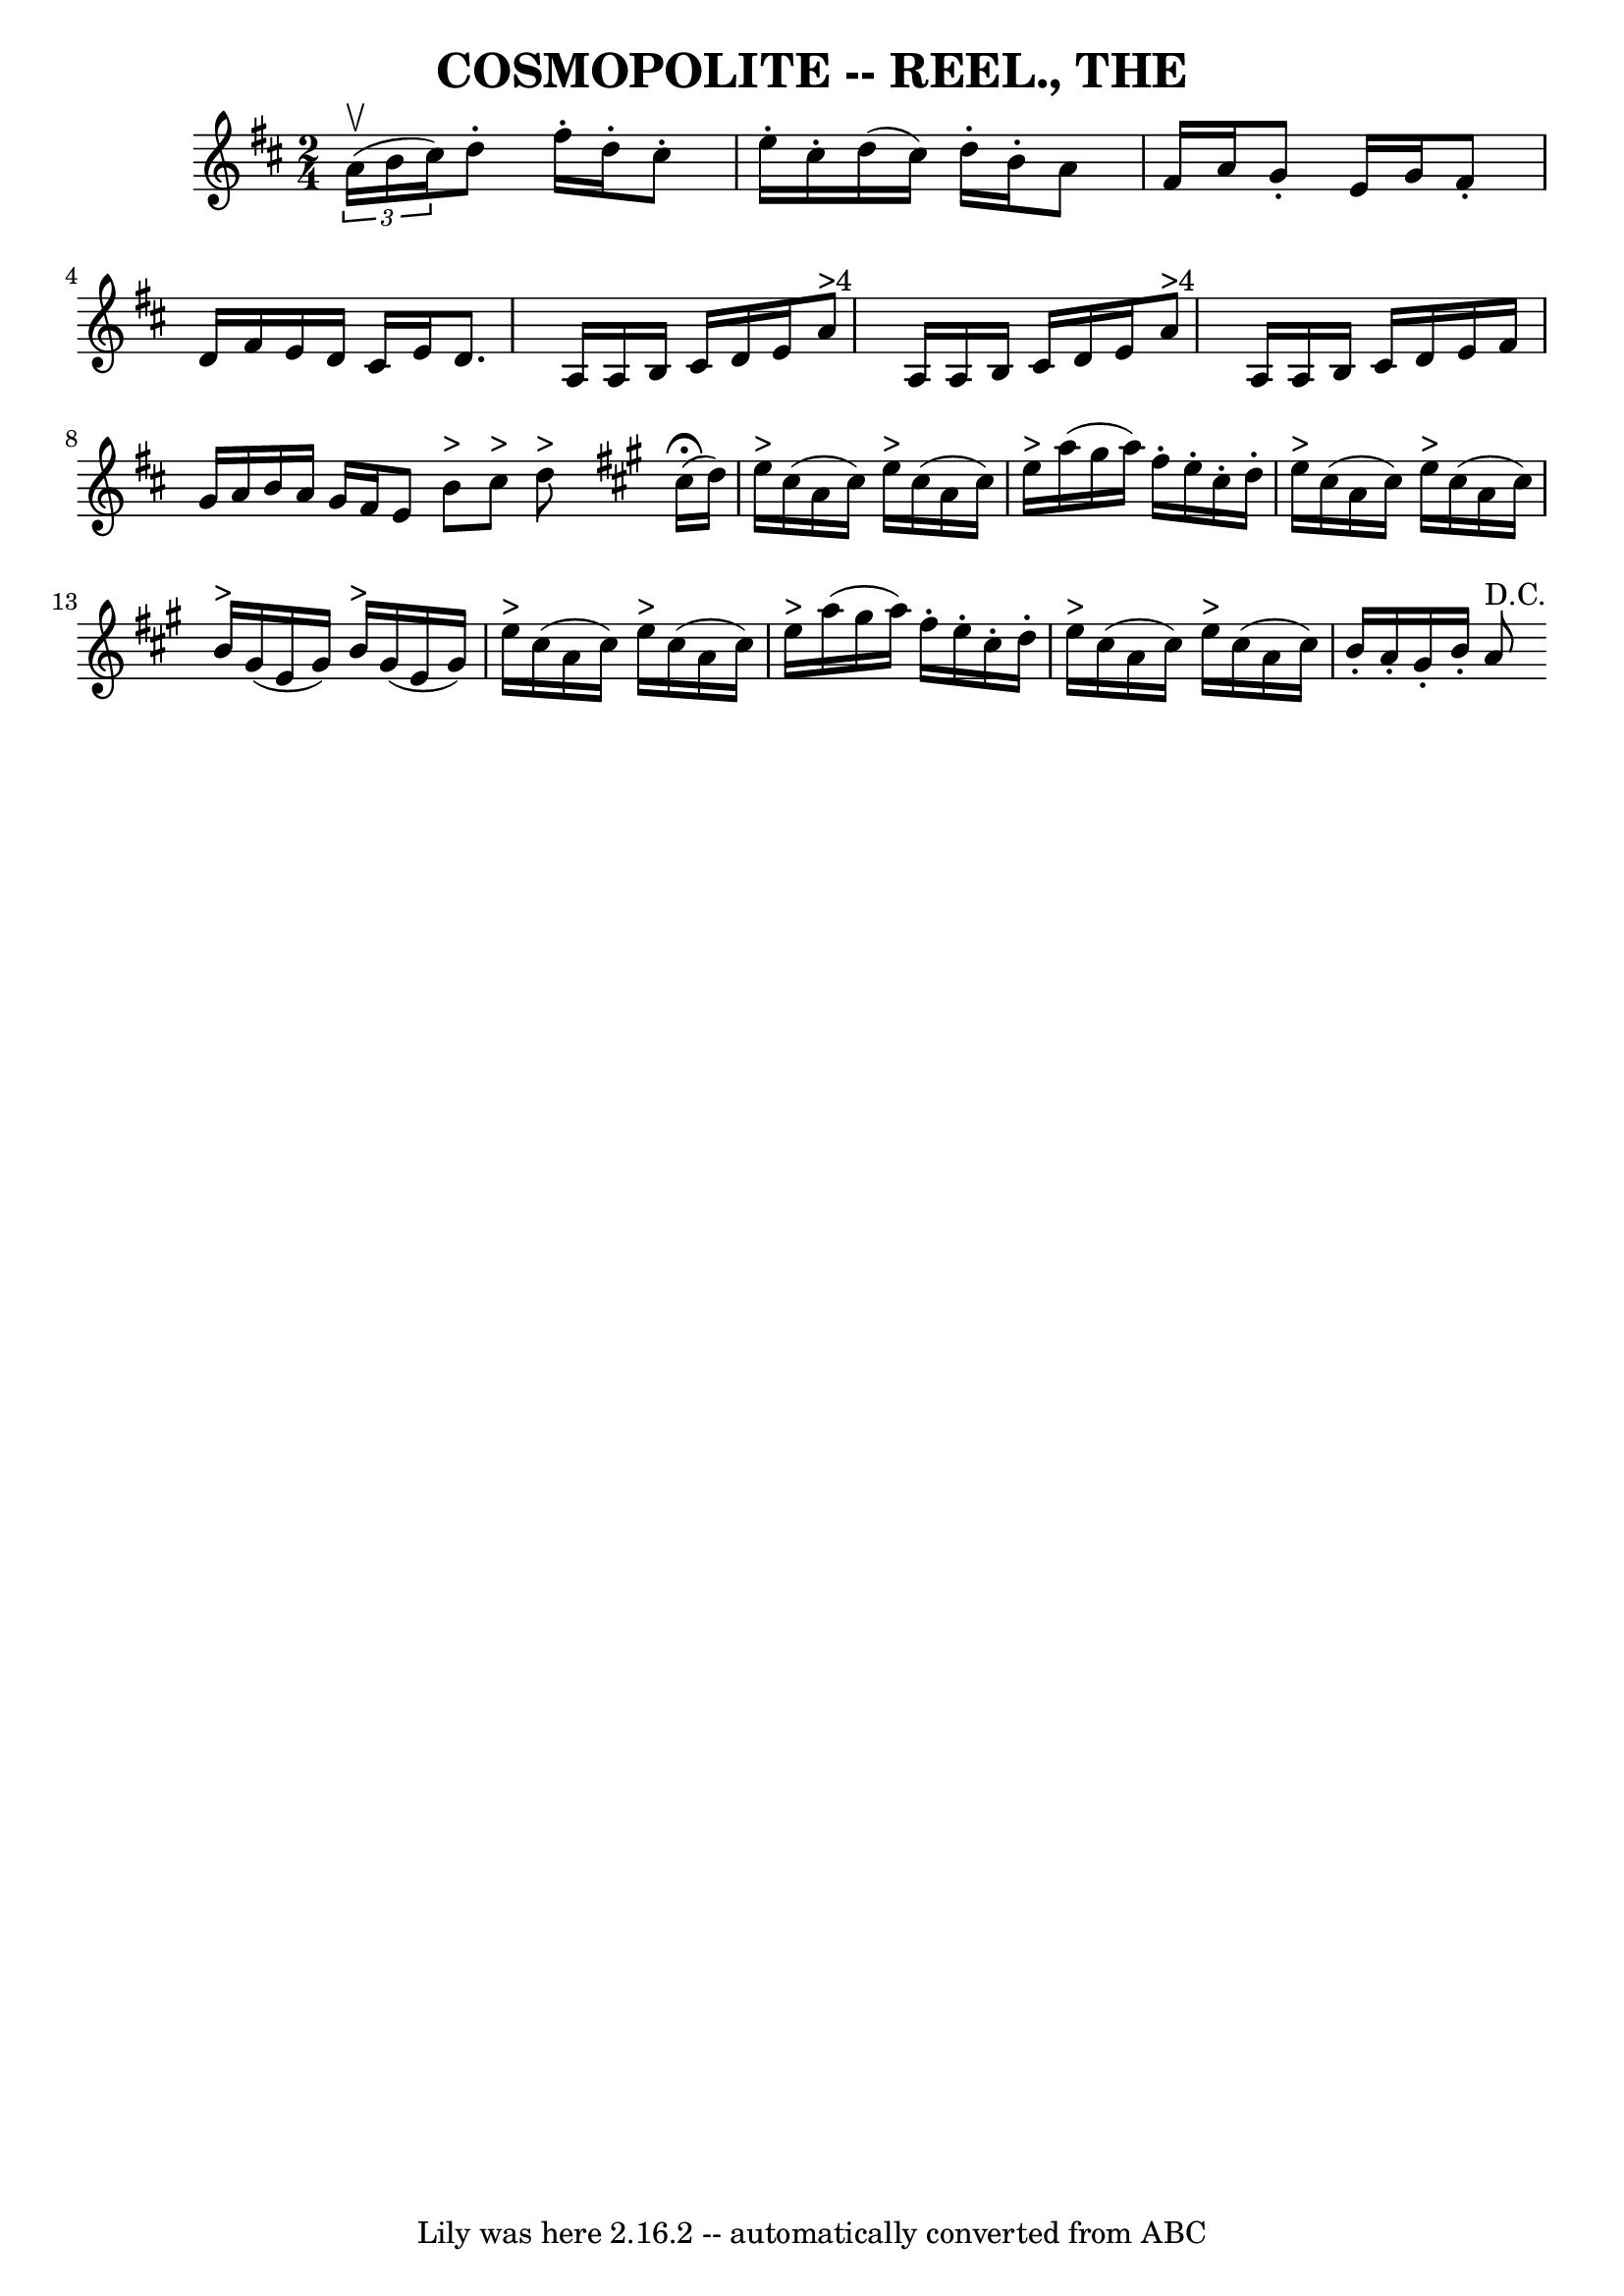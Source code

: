 \version "2.7.40"
\header {
	crossRefNumber = "8"
	footnotes = ""
	tagline = "Lily was here 2.16.2 -- automatically converted from ABC"
	title = "COSMOPOLITE -- REEL., THE"
}
voicedefault =  {
\set Score.defaultBarType = "empty"

\time 2/4 \key d \major   \times 2/3 { a'16^\upbow(b'16 cis''16) } 
|
 d''8 -. fis''16 -. d''16 -. cis''8 -. e''16 -. cis''16 -. 
|
 d''16 (cis''16) d''16 -. b'16 -. a'8 fis'16 a'16  
|
 g'8 -. e'16 g'16 fis'8 -. d'16 fis'16  |
 e'16  
 d'16 cis'16 e'16 d'8. a16  |
 a16 b16 cis'16    
d'16 e'16 a'8^">4" a16  |
 a16 b16 cis'16 d'16    
e'16 a'8^">4" a16  |
 a16 b16 cis'16 d'16 e'16    
fis'16 g'16 a'16  |
 b'16 a'16 g'16 fis'16 e'8  
\bar ":|" b'8^">" cis''8^">" d''8^">"   \bar "||"   \key a \major   
\bar "|:" cis''16^\fermata(d''16) |
 e''16^">" cis''16 (
a'16 cis''16) e''16^">" cis''16 (a'16 cis''16) |
   
e''16^">" a''16 (gis''16 a''16) fis''16 -. e''16 -. cis''16 
-. d''16 -. |
 e''16^">" cis''16 (a'16 cis''16) e''16 
^">" cis''16 (a'16 cis''16) |
 b'16^">" gis'16 (e'16   
 gis'16) b'16^">" gis'16 (e'16 gis'16) |
 e''16 
^">" cis''16 (a'16 cis''16) e''16^">" cis''16 (a'16    
cis''16) |
 e''16^">" a''16 (gis''16 a''16) fis''16 -. 
 e''16 -. cis''16 -. d''16 -. |
 e''16^">" cis''16 (a'16    
cis''16) e''16^">" cis''16 (a'16 cis''16) |
 b'16 -. 
 a'16 -. gis'16 -. b'16 -. a'8^"D.C."   \bar ":|"   
}

\score{
    <<

	\context Staff="default"
	{
	    \voicedefault 
	}

    >>
	\layout {
	}
	\midi {}
}
